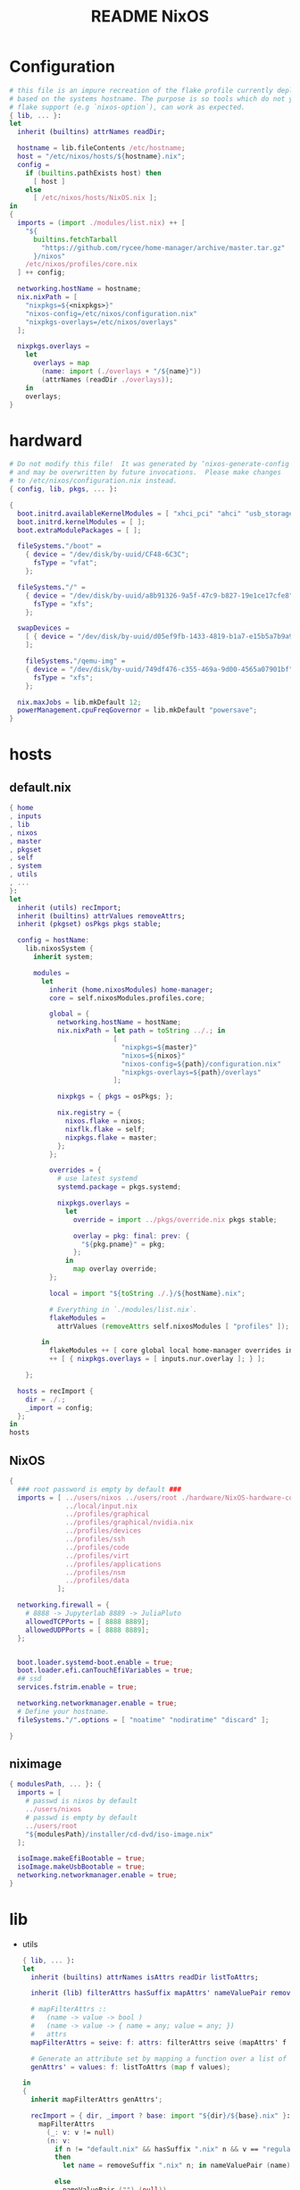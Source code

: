 #+TITLE: README NixOS

* Configuration
#+begin_src nix :exports both :tangle "~/.config/nixpkgs/nixos-flk/configuration.nix"
# this file is an impure recreation of the flake profile currently deployed
# based on the systems hostname. The purpose is so tools which do not yet have
# flake support (e.g `nixos-option`), can work as expected.
{ lib, ... }:
let
  inherit (builtins) attrNames readDir;

  hostname = lib.fileContents /etc/hostname;
  host = "/etc/nixos/hosts/${hostname}.nix";
  config =
    if (builtins.pathExists host) then
      [ host ]
    else
      [ /etc/nixos/hosts/NixOS.nix ];
in
{
  imports = (import ./modules/list.nix) ++ [
    "${
      builtins.fetchTarball
        "https://github.com/rycee/home-manager/archive/master.tar.gz"
      }/nixos"
    /etc/nixos/profiles/core.nix
  ] ++ config;

  networking.hostName = hostname;
  nix.nixPath = [
    "nixpkgs=${<nixpkgs>}"
    "nixos-config=/etc/nixos/configuration.nix"
    "nixpkgs-overlays=/etc/nixos/overlays"
  ];

  nixpkgs.overlays =
    let
      overlays = map
        (name: import (./overlays + "/${name}"))
        (attrNames (readDir ./overlays));
    in
    overlays;
}
#+end_src

* hardward
#+begin_src nix :exports both :tangle "~/.config/nixpkgs/nixos-flk/hosts/hardware/NixOS-hardware-configuration.nix"
# Do not modify this file!  It was generated by ‘nixos-generate-config’
# and may be overwritten by future invocations.  Please make changes
# to /etc/nixos/configuration.nix instead.
{ config, lib, pkgs, ... }:

{
  boot.initrd.availableKernelModules = [ "xhci_pci" "ahci" "usb_storage" "usbhid" "sd_mod" ];
  boot.initrd.kernelModules = [ ];
  boot.extraModulePackages = [ ];

  fileSystems."/boot" =
    { device = "/dev/disk/by-uuid/CF48-6C3C";
      fsType = "vfat";
    };

  fileSystems."/" =
    { device = "/dev/disk/by-uuid/a8b91326-9a5f-47c9-b827-19e1ce17cfe8";
      fsType = "xfs";
    };

  swapDevices =
    [ { device = "/dev/disk/by-uuid/d05ef9fb-1433-4819-b1a7-e15b5a7b9a90"; }
    ];

    fileSystems."/qemu-img" =
    { device = "/dev/disk/by-uuid/749df476-c355-469a-9d00-4565a07901bf";
      fsType = "xfs";
    };

  nix.maxJobs = lib.mkDefault 12;
  powerManagement.cpuFreqGovernor = lib.mkDefault "powersave";
}
#+end_src

* hosts
** default.nix
#+begin_src nix :exports both :tangle "~/.config/nixpkgs/nixos-flk/hosts/default.nix"
{ home
, inputs
, lib
, nixos
, master
, pkgset
, self
, system
, utils
, ...
}:
let
  inherit (utils) recImport;
  inherit (builtins) attrValues removeAttrs;
  inherit (pkgset) osPkgs pkgs stable;

  config = hostName:
    lib.nixosSystem {
      inherit system;

      modules =
        let
          inherit (home.nixosModules) home-manager;
          core = self.nixosModules.profiles.core;

          global = {
            networking.hostName = hostName;
            nix.nixPath = let path = toString ../.; in
                          [
                            "nixpkgs=${master}"
                            "nixos=${nixos}"
                            "nixos-config=${path}/configuration.nix"
                            "nixpkgs-overlays=${path}/overlays"
                          ];

            nixpkgs = { pkgs = osPkgs; };

            nix.registry = {
              nixos.flake = nixos;
              nixflk.flake = self;
              nixpkgs.flake = master;
            };
          };

          overrides = {
            # use latest systemd
            systemd.package = pkgs.systemd;

            nixpkgs.overlays =
              let
                override = import ../pkgs/override.nix pkgs stable;

                overlay = pkg: final: prev: {
                  "${pkg.pname}" = pkg;
                };
              in
                map overlay override;
          };

          local = import "${toString ./.}/${hostName}.nix";

          # Everything in `./modules/list.nix`.
          flakeModules =
            attrValues (removeAttrs self.nixosModules [ "profiles" ]);

        in
          flakeModules ++ [ core global local home-manager overrides inputs.photoprism-flake.nixosModules.photoprism ]
          ++ [ { nixpkgs.overlays = [ inputs.nur.overlay ]; } ];

    };

  hosts = recImport {
    dir = ./.;
    _import = config;
  };
in
hosts

#+end_src

**  NixOS
#+begin_src nix :exports both :tangle "~/.config/nixpkgs/nixos-flk/hosts/NixOS.nix"
{
  ### root password is empty by default ###
  imports = [ ../users/nixos ../users/root ./hardware/NixOS-hardware-configuration.nix
              ../local/input.nix
              ../profiles/graphical
              ../profiles/graphical/nvidia.nix
              ../profiles/devices
              ../profiles/ssh
              ../profiles/code
              ../profiles/virt
              ../profiles/applications
              ../profiles/nsm
              ../profiles/data
            ];

  networking.firewall = {
    # 8888 -> Jupyterlab 8889 -> JuliaPluto
    allowedTCPPorts = [ 8888 8889];
    allowedUDPPorts = [ 8888 8889];
  };


  boot.loader.systemd-boot.enable = true;
  boot.loader.efi.canTouchEfiVariables = true;
  ## ssd
  services.fstrim.enable = true;

  networking.networkmanager.enable = true;
  # Define your hostname.
  fileSystems."/".options = [ "noatime" "nodiratime" "discard" ];

}
#+end_src

**  niximage
#+begin_src nix :exports both :tangle "~/.config/nixpkgs/nixos-flk/hosts/niximg.nix"
{ modulesPath, ... }: {
  imports = [
    # passwd is nixos by default
    ../users/nixos
    # passwd is empty by default
    ../users/root
    "${modulesPath}/installer/cd-dvd/iso-image.nix"
  ];

  isoImage.makeEfiBootable = true;
  isoImage.makeUsbBootable = true;
  networking.networkmanager.enable = true;
}
#+end_src

* lib
- utils
  #+begin_src nix :exports both :tangle "~/.config/nixpkgs/nixos-flk/lib/utils.nix"
{ lib, ... }:
let
  inherit (builtins) attrNames isAttrs readDir listToAttrs;

  inherit (lib) filterAttrs hasSuffix mapAttrs' nameValuePair removeSuffix;

  # mapFilterAttrs ::
  #   (name -> value -> bool )
  #   (name -> value -> { name = any; value = any; })
  #   attrs
  mapFilterAttrs = seive: f: attrs: filterAttrs seive (mapAttrs' f attrs);

  # Generate an attribute set by mapping a function over a list of values.
  genAttrs' = values: f: listToAttrs (map f values);

in
{
  inherit mapFilterAttrs genAttrs';

  recImport = { dir, _import ? base: import "${dir}/${base}.nix" }:
    mapFilterAttrs
      (_: v: v != null)
      (n: v:
        if n != "default.nix" && hasSuffix ".nix" n && v == "regular"
        then
          let name = removeSuffix ".nix" n; in nameValuePair (name) (_import name)

        else
          nameValuePair ("") (null))
      (readDir dir);

  # Convert a list to file paths to attribute set
  # that has the filenames stripped of nix extension as keys
  # and imported content of the file as value.
  pathsToImportedAttrs = paths:
    genAttrs' paths (path: {
      name = removeSuffix ".nix" (baseNameOf path);
      value = import path;
    });

}
  #+end_src

* local
** input
#+begin_src nix :exports both :tangle "~/.config/nixpkgs/nixos-flk/local/input.nix"
{ pkgs, ... }:

{
  i18n = {
    inputMethod = {
     enabled = "fcitx";
     fcitx.engines = with pkgs.fcitx-engines; [ cloudpinyin rime];
    };
  };
}
#+end_src
** locale
#+begin_src nix :exports both :tangle "~/.config/nixpkgs/nixos-flk/local/locale.nix"
{ ... }: {
  i18n.defaultLocale = "en_US.UTF-8";
  time.timeZone = "America/Los_Angeles";
}
#+end_src

* pkgs
** default
#+begin_src nix :exports both :tangle "~/.config/nixpkgs/nixos-flk/pkgs/default.nix"
final: prev:
let
  importJSON = file: builtins.fromJSON (builtins.readFile file);
  flakeLock = importJSON ../flake.lock;
  loadInput = { locked, ... }:
    assert locked.type == "github";
    builtins.fetchTarball {
      url = "https://github.com/${locked.owner}/${locked.repo}/archive/${locked.rev}.tar.gz";
      sha256 = locked.narHash;
    };

  nixpkgs-hardenedlinux = loadInput flakeLock.nodes.nixpkgs-hardenedlinux;
  zeek-nix = loadInput flakeLock.nodes.zeek-nix;
in
{
  nteract = prev.callPackage ./appimage/nteract.nix {};
  magnetw = prev.callPackage ./appimage/magnetw.nix {};
  onepassword = prev.callPackage ./appimage/1password.nix {};
  desktopeditors = prev.callPackage ./appimage/desktopeditors.nix {};
  notdeft = prev.callPackage ./notdeft {};
  nuclear = prev.callPackage ./appimage/nuclear.nix {};
  ytmdesktop = prev.callPackage ./appimage/ytmdesktop.nix {};
  motrix = prev.callPackage ./appimage/Motrix.nix {};
  shadowsocks-qt5 = prev.callPackage ./appimage/shadowsocks-qt5.nix {};
  #FIXME: spicy plugin BUG
  btest = prev.callPackage "${nixpkgs-hardenedlinux}/pkgs/python/btest" { python3Packages = prev.python37Packages; };

  #go packages
  horcrux = prev.callPackage ./go/horcrux {};
  govet = prev.callPackage ./go/govet {};
  got = prev.callPackage ./go/got {};

  #python
  promnesia =  prev.callPackage ./python/promnesia {python3Packages = prev.python37Packages;};
  orgparse=  prev.callPackage ./python/orgparse {python3Packages = prev.python37Packages;};
  hpi =  prev.callPackage ./python/HPI {python3Packages = prev.python37Packages;};
  #rust
  sudo-pair = prev.callPackage ./rust/sudo_pair {};
}
#+end_src

** appimage
*** build image

#+begin_src nix :exports both :tangle "~/.config/nixpkgs/nixos-flk/pkgs/appimage/build-appimage.nix"
{ pkgs }:
{
#{ fetchurl, runCommand }: {
  buildAppImage = { name, url, sha256, icon, categories }:
  let
    image = pkgs.fetchurl {
      inherit url sha256;
      executable = true;
    };
  in
    pkgs.runCommand name {} ''
      binDir="$out/bin"
      mkdir -p $binDir
      cat > ''${binDir}/${name} <<EOF
      #!${pkgs.stdenv.shell}
      ${pkgs.appimage-run}/bin/appimage-run ${image}
      EOF
      chmod +x ''${binDir}/${name}
      mkdir -p $out/share/applications
      cat > $out/share/applications/${name}.desktop <<EOF
      [Desktop Entry]
      Type=Application
      Exec=$out/bin/${name}
      Terminal=false
      Name=${name}
      Categories=${categories};
      Icon=${icon}
      EOF
    '';
}
#+end_src
*** Motrix
#+begin_src nix :exports both :tangle "~/.config/nixpkgs/nixos-flk/pkgs/appimage/Motrix.nix"
{ pkgs }: with pkgs; with (import ./build-appimage.nix { inherit pkgs; });
  let
    version = "1.5.15";
  in
buildAppImage {
    name = "motrix";
    url    = "https://github.com/agalwood/Motrix/releases/download/v${version}/Motrix-${version}.AppImage";
    sha256 = "sha256-/M/x+EFxz+9o/z5gLCoL4UZFnKBdMMT9bZ4ffZF1SyI=";
    icon   = fetchurl {
      url    = https://raw.githubusercontent.com/agalwood/Motrix/master/static/512x512.png;
      sha256 = "sha256-aGBccae981kL3tpfQx4oVXlPNdLRKM6iNGqjY6yAt4Q=";
    };
    categories = "download manager";
}
#+end_src
*** nuclear
#+begin_src nix :exports both :tangle "~/.config/nixpkgs/nixos-flk/pkgs/appimage/nuclear.nix"
{ pkgs }: with pkgs; with (import ./build-appimage.nix { inherit pkgs; });
buildAppImage {
  name   = "Nuclear";
  url    = https://github.com/nukeop/nuclear/releases/download/v0.6.3/nuclear-fca030.AppImage;
  sha256 = "sha256-SKPbLmO8CmJrbYtex66cY4rVXJQCgTrwu9F9FkDN17I=";
  icon   = fetchurl {
    url    = https://raw.githubusercontent.com/nukeop/nuclear/master/packages/app/resources/media/1024x1024.png;
    sha256 = "sha256-ROsh8UMDGJXW7kngGTfk7dJv8dVrl5FttaQ3k3nDFUA=";
  };
  categories = "AudioVideo";
}
#+end_src

*** shadowsocks-qt5

#+begin_src nix :exports both :tangle "~/.config/nixpkgs/nixos-flk/pkgs/appimage/shadowsocks-qt5.nix"
{ pkgs }: with pkgs; with (import ./build-appimage.nix { inherit pkgs; });
  let
    version = "3.0.1";
  in
buildAppImage {
    name = "shadowsocks-qt5";
    url    = "https://github.com/shadowsocks/shadowsocks-qt5/releases/download/v${version}/Shadowsocks-Qt5-${version}-x86_64.AppImage";
    sha256 = "sha256-5Nhe794JwpsyOTUU6K0YWOT2dk3GuNTaAlU5UhP5O0E=";
    icon   = fetchurl {
      url    = https://raw.githubusercontent.com/shadowsocks/shadowsocks-qt5/master/src/icons/shadowsocks-qt5.png;
      sha256 = "sha256-xRgO0n2t3RMDgzKXUBvVEFJ94GxMtBRo/ewKZ2Dxd/o=";
    };
    categories = "VPN client";

}
#+end_src

*** 1password
- https://1password.com/
#+begin_src nix :exports both :tangle "~/.config/nixpkgs/nixos-flk/pkgs/appimage/1password.nix"
{ pkgs }: with pkgs; with (import ./build-appimage.nix { inherit pkgs; });
  let
    version = "latest";
  in
    buildAppImage {
      name = "1password";
      url = "https://downloads.1password.com/linux/appimage/1password-${version}.AppImage";
      sha256 = "sha256-4KIzL5VS4giWBHRW5DD+27mWZAdaiHVNyQbNZIzI+uI=";
      icon   = fetchurl {
        url    = https://i.1password.com/media/buttons-and-icons/1password-x-inline-icon.svg;
        hash = "sha256-4Wp7PXhkkhcB4JvMOgWotbyTGnv5MBanPg2vvROmaTQ=";
      };
      categories = "password manager";
    }
#+end_src
** go
- got [[file:pkgs/go/got/]]
- govet [[file:pkgs/go/govet]]
- horcrux file:pkgs/go/horcrux
** python
- HPI [[file:pkgs/python/HPI/]]
- orgparse [[file:pkgs/python/orgparse/]]
- promnesia [[file:pkgs/python/promnesia/]]
** rust
- sudo_pair [[file:pkgs/rust/sudo_pair/]]
** Node packages
- my-node-packages file:pkgs/my-node-packages/
  #+begin_src json :exports both :tangle "~/.config/nixpkgs/nixos-flk/pkgs/my-node-packages/packages.json"
[
    "typescript-language-server",
    "tslint",
    "maildev",
    "@mermaid-js/mermaid-cli",
    "electron-builder",
    "electron",
    "electron-rebuild",
    "mathjax-node-cli"
]
  #+end_src

* Overlays
** polar-bookshelf

- [[https://github.com/burtonator/polar-bookshelf/releases][Releases · burtonator/polar-bookshelf]]

  #+begin_src conf :exports both :tangle "~/.config/nixpkgs/nixos-flk/overlays/polar-bookshelf.nix"
let version = "2.0.42";
in
final: prev: {
  polar-bookshelf = prev.polar-bookshelf.overrideAttrs (o: rec{
    inherit version;
    src = prev.fetchurl {
      url = "https://github.com/burtonator/polar-bookshelf/releases/download/v${version}/polar-desktop-app-${version}-amd64.deb";
      sha256 = "sha256-JyO71wyE6b0iHAYs/6/WbG+OdUVUUPpJla+ZUzg0Gng=";
    };

    installPhase = ''
    mkdir -p $out/share/polar-bookshelf
    mkdir -p $out/bin
    mkdir -p $out/lib

    mv opt/Polar/* $out/share/polar-bookshelf
    mv $out/share/polar-bookshelf/*.so $out/lib

    mv usr/share/* $out/share/

    ln -s $out/share/polar-bookshelf/polar-desktop-app $out/bin/polar-desktop-app

    substituteInPlace $out/share/applications/polar-desktop-app.desktop \
      --replace "/opt/Polar/polar-desktop-app" "$out/bin/polar-desktop-app"
    '';
  });
}

  #+end_src
** discord
#+begin_src nix :exports both :tangle "~/.config/nixpkgs/nixos-flk/overlays/discord.nix"
let version = "0.0.12";
in
final: prev: {
  discord = prev.discord.overrideAttrs (o: {
    inherit version;
    src = prev.fetchurl {
      url = "https://dl.discordapp.net/apps/linux/${version}/discord-${version}.tar.gz";
      sha256 = "sha256-aPLNPDl7XFSxWwjw2HPhTladoCSxLC5WWF+hyxDbP2M=";
    };
  });
}
#+end_src
** brave
#+begin_src nix :exports both :tangle "~/.config/nixpkgs/nixos-flk/overlays/brave.nix"
let version = "1.15.75";
in
final: prev: {
  brave = prev.brave.overrideAttrs (o: {
    inherit version;
    src = prev.fetchurl {
      url = "https://github.com/brave/brave-browser/releases/download/v${version}/brave-browser_${version}_amd64.deb";
      sha256 = "sha256-z6NXS8VPT2KCF/Nh7eirp5GVu2KlGq5cGv2InvAo7Ds=";
    };
  });
}
#+end_src
** signal-desktop
#+begin_src nix :exports both :tangle "~/.config/nixpkgs/nixos-flk/overlays/signal-desktop.nix"
let version = "1.34.5";
in
final: prev: {
  signal-desktop = prev.signal-desktop.overrideAttrs (o: {
    inherit version;
    src = prev.fetchurl {
      url = "https://updates.signal.org/desktop/apt/pool/main/s/signal-desktop/signal-desktop_${version}_amd64.deb";
      sha256 = "sha256-4VHErF8VdLtnGtKXHn9gdh2KnO4uAkNycnpHN7OeFuk=";
    };
  });
}
#+end_src
** ccls
#+begin_src nix :exports both :tangle "~/.config/nixpkgs/nixos-flk/overlays/ccls.nix"
final: prev: {
  ccls = prev.ccls.overrideAttrs (o: {
    src = prev.fetchFromGitHub{
      owner = "MaskRay";
      repo = "ccls";
      rev = "2ad71f1058cb8079d7a78d35b2dc1af4e282881d";
      sha256 = "sha256-+FiJRQNwCUP+HeT89NDdfKBzXZO805DJQS2bFJRg5Gc=";
    };
  });
}
#+end_src

* modules

** module list
#+begin_src nix :exports both :tangle "~/.config/nixpkgs/nixos-flk/modules/list.nix"
[
  ./ids/zeek
]
#+end_src

** zeek
#+begin_src nix :exports both :tangle "~/.config/nixpkgs/nixos-flk/modules/ids/zeek/default.nix"
{ config, lib, pkgs, ... }:
with lib;
let
  cfg = config.services.zeek;
  zeek-oneshot = pkgs.writeScript "zeek-oneshot" ''
   if [ ! -d "/var/lib/zeek/logs/current/stats.log" ];then
   ${cfg.package}/bin/zeekctl install || true
   rm -rf ${cfg.dataDir}/logs/current
   mkdir -p ${cfg.dataDir}/logs/current
   cd ${cfg.dataDir}/logs/current
   chown root:root /var/lib/zeek/logs/current
  ${cfg.dataDir}/scripts/run-zeek -1 -i ${cfg.interface} -U .status -p zeekctl -p zeekctl-live -p standalone -p local -p zeek local.zeek zeekctl zeekctl/standalone zeekctl/auto
    else
     cd ${cfg.dataDir}/logs/current
    ${cfg.dataDir}/scripts/run-zeek -1 -i ${cfg.interface} -U .status -p zeekctl -p zeekctl-live -p standalone -p local -p zeek local.zeek zeekctl zeekctl/standalone zeekctl/auto
  fi
  '';
  StandaloneConfig = ''
  [zeek]
  type=standalone
  host=${cfg.listenAddress}
  interface=${cfg.interface}
  '';

  ClusterConfig =  ''
  [logger]
  type=logger
  host=localhost
  [manager]
  type=manager
  host=localhost

  [proxy-1]
  type=proxy
  host=localhost

  [worker-1]
  type=worker
  host=localhost
  interface=eth0

  [worker-2]
  type=worker
  host=localhost
  interface=eth0
  '';

  NodeConf = pkgs.writeText "node.cfg" (if cfg.standalone then  StandaloneConfig else cfg.extraConfig);
  NetworkConf = pkgs.writeText "networks.cfg" cfg.network;

  PreShell = pkgs.writeScript "Pre-runZeek" ''
    if [ ! -d "/var/lib/zeek/logs" ];then
      mkdir -p  /var/lib/zeek/logs
     chown root:root /var/lib/zeek/logs
      fi
    if [ ! -d "/var/lib/zeek/spool" ];then
      mkdir -p  /var/lib/zeek/spool
     chown root:root /var/lib/zeek/spool
      fi
    if [ ! -d "/var/lib/zeek/etc" ];then
      mkdir -p  /var/lib/zeek/etc
     chown root:root /var/lib/zeek/etc
      fi
    if [ ! -d "/var/lib/zeek/scripts" ];then
      mkdir -p  /var/lib/zeek/scripts
     chown root:root /var/lib/zeek/scripts
      fi
    if [ ! -d "/var/lib/zeek/policy" ];then
      mkdir -p  /var/lib/zeek/policy
     chown root:root /var/lib/zeek/policy
      fi

   ln -sf ${NodeConf} /var/lib/zeek/etc/node.cfg
   ln -sf ${NetworkConf} /var/lib/zeek/etc/networks.cfg
   if [ ! -d "/var/lib/zeek/scripts/helpers" ];then
   cp -r ${cfg.package}/share/zeekctl/scripts/helpers /var/lib/zeek/scripts/
   cp -r ${cfg.package}/share/zeekctl/scripts/postprocessors /var/lib/zeek/scripts/
   fi
   cp -r ${cfg.package}/share/zeek/site/local.zeek /var/lib/zeek/policy
   for i in  run-zeek crash-diag         expire-logs        post-terminate     run-zeek-on-trace  stats-to-csv        check-config       expire-crash       make-archive-name  run-zeek           set-zeek-path             archive-log        delete-log     send-mail
   do
   ln -sf ${cfg.package}/share/zeekctl/scripts/$i /var/lib/zeek/scripts/
   done

        ${optionalString (cfg.privateScript != null)
          "echo \"${cfg.privateScript}\" >> ${cfg.dataDir}/policy/local.zeek"
         }
'';
in {

  options.services.zeek = {
    enable = mkOption {
      description = "Whether to enable zeek.";
      default = false;
      type = types.bool;
    };

    dataDir = mkOption {
      type = types.path;
      default = "/var/lib/zeek";
      description = ''
        Data directory for zeek. Do not change
      '';
    };

    package = mkOption {
      description = "Zeek package to use.";
      default = pkgs.zeek;
      defaultText = "pkgs.zeek";
      type = types.package;
    };

    standalone = mkOption {
      description = "Whether to enable zeek Standalone mode";
      default = true;
      type = types.bool;
    };

    interface = mkOption {
      description = "Zeek listen address.";
      default = "eth0";
      type = types.str;
    };

    listenAddress = mkOption {
      description = "Zeek listen address.";
      default = "localhost";
      type = types.str;
    };

    network = mkOption {
      description = "Zeek network configuration.";
      default = ''
      # List of local networks in CIDR notation, optionally followed by a
      # descriptive tag.
      # For example, "10.0.0.0/8" or "fe80::/64" are valid prefixes.

      10.0.0.0/8          Private IP space
      172.16.0.0/12       Private IP space
      192.168.0.0/16      Private IP space
      '';
      type = types.str;
    };

    privateScript = mkOption {
      description = "Zeek load private script path";
      default ="";
      type = types.str;
    };

    extraConfig = mkOption {
      type = types.lines;
      default = ClusterConfig;
      description = "Zeek cluster configuration.";
    };
  };

  config = mkIf cfg.enable {
    environment.systemPackages = [ cfg.package ];

    systemd.services.zeek = {
      description = "Zeek Daemon";
      after = [ "network.target" ];
      wantedBy = [ "multi-user.target" ];
      path = [ cfg.package pkgs.gawk pkgs.gzip ];
      preStart = ''
        ${pkgs.bash}/bin/bash ${PreShell}
        '';
      serviceConfig = {
        ExecStart = mkIf cfg.standalone ''
         ${pkgs.bash}/bin/bash ${zeek-oneshot}
          '';
        ExecStop  = "${pkgs.coreutils}/bin/kill -INT $MAINPID";
        User = "root";
        PrivateTmp="yes";
        PrivateDevices="yes";
        RuntimeDirectory = "zeek";
        RuntimeDirectoryMode = "0755";
        LimitNOFILE = "30000";
      };
    };
  };
}
#+end_src

** promnesia
#+begin_src nix :exports both :tangle "~/.config/nixpkgs/nixos-flk/modules/promnesia/default.nix"
{ config, lib, pkgs, ... }:

with lib;

let
  cfg = config.services.promnesia;
  configFile = pkgs.writeScript "config.py" cfg.config;
  PreShell = pkgs.writeScript "preRun-promnesia" ''
  if [ ! -d "$HOME/.local/share/promnesia.sqlite" ];then
     ${cfg.package}/bin/promnesia index --config ${configFile}
     fi
    '';
in
{
  options.services.promnesia = {
    enable = mkOption {
      description = "Whether to enable promnesia.";
      default = false;
      type = types.bool;
    };

    watcherPath = mkOption {
      type = types.path;
      default = "";
      description = ''
       if this path modified that will restart promnesia service automaticlly.
      '';
    };

    dbPath = mkOption {
      type = types.path;
      default = "";
      description = ''
        sqlite directory for promnesia
      '';
    };
    config  = mkOption {
      description = "write resource to config.py";
      default = ''
      '';
      type = types.str;
    };

    package = mkOption {
      description = "promnesia package to use.";
      default = pkgs.promnesia;
      type = types.package;
    };
  };
  config = mkIf cfg.enable {
    environment.systemPackages = [ cfg.package ];
    systemd.user.services.promnesia = {
      description = "promnesia Daemon";
      preStart = ''
      ${pkgs.bash}/bin/bash ${PreShell}
        '';
      serviceConfig = {
        ExecStart = mkIf cfg.enable ''
        ${cfg.package}/bin/promnesia serve
        '';
        Restart = "always";
      };
    } // optionalAttrs cfg.enable { wantedBy = [ "default.target" ]; };

    systemd.user.paths.promnesia-watcher = {
      wantedBy = [ "promnesia.service" ];
      pathConfig = {
        PathModified = cfg.watcherPath;
        Unit = "promnesia-restarter.service";
      };
    };
    systemd.user.services.promnesia-restarter = {
      serviceConfig.Type = "oneshot";
      wantedBy = [ "promnesia.service" ];
      script = ''
      systemctl --user restart promnesia.service
         '';
    };
  };
}
#+end_src

** xkeysnail
- [[https://github.com/mooz/xkeysnail/][mooz/xkeysnail: Yet another keyboard remapping tool for X environment]]

- [[https://github.com/Claude-Ray/dotfiles/blob/master/.config/systemd/user/xkeysnail.service][dotfiles/xkeysnail.service at master · Claude-Ray/dotfiles]]

  - [[https://emacs-china.org/t/xkeysnail/12155/13][虽然有人推过了, 再来推荐一波 xkeysnail, 功能更完善了一点 - 闲聊灌水 - Emacs China]]
* Flake
#+begin_src nix :exports both :tangle "~/.config/nixpkgs/nixos-flk/flake.nix"
{
  description = "User:GTrunSec - A highly structured configuration database.";

  inputs =
    {
      master.url = "nixpkgs/7ff5e241a2b96fff7912b7d793a06b4374bd846c";
      stable.url = "nixpkgs/684d5d27136f154775c95005dcce2d32943c7c9e";
      nixos.url = "nixpkgs/7ff5e241a2b96fff7912b7d793a06b4374bd846c";
      home.url = "github:rycee/home-manager/bqv-flakes";
      nur = { url = "github:nix-community/NUR"; inputs.nixpkgs.follows = "master";};
      nixpkgs-hardenedlinux = { url = "github:hardenedlinux/nixpkgs-hardenedlinux"; flake = false;};
      photoprism-flake = { url = "github:GTrunSec/photoprism-flake"; inputs.nixpkgs.follows = "master";};
      #photoprism-flake.url = "/home/gtrun/src/photoprism-flake";
      brim-flake = { url = "github:hardenedlinux/brim-flake"; inputs.nixpkgs.follows = "master";};
      onlyoffice-desktopeditors = { url = "github:GTrunSec/onlyoffice-desktopeditors-flake"; inputs.nixpkgs.follows = "master";};
      zeek-nix = { url = "github:hardenedlinux/zeek-nix/main"; flake = false;};
      tenvideo = { url = "github:GTrunSec/Tenvideo-nix-flake"; inputs.nixpkgs.follows = "master";};
    };

  outputs = inputs@{ self, home, nixos, master, stable, nur, nixpkgs-hardenedlinux, photoprism-flake
                   , zeek-nix, brim-flake, onlyoffice-desktopeditors, tenvideo}:
    let
      inherit (builtins) attrNames attrValues readDir;
      inherit (nixos) lib;
      inherit (lib) removeSuffix recursiveUpdate genAttrs filterAttrs;
      inherit (utils) pathsToImportedAttrs;

      utils = import ./lib/utils.nix { inherit lib; };

      system = "x86_64-linux";

      pkgImport = pkgs:
        import pkgs {
          inherit system;
          overlays = attrValues self.overlays
                     ++ [ (import ./pkgs/my-node-packages)
                          (import "${nixpkgs-hardenedlinux}/nix/python-packages-overlay.nix")
                          #nuclear-flake.overlay
                          nur.overlay
                          tenvideo.overlay
                          onlyoffice-desktopeditors.overlay
                          brim-flake.overlay
                          (import "${zeek-nix}/overlay.nix")
                        ];
          config = { allowUnfree = true; };
        };

      pkgset = {
        osPkgs = pkgImport nixos;
        pkgs = pkgImport master;
        stable = pkgImport stable;
      };

    in
    with pkgset;
    {
      nixosConfigurations =
        import ./hosts (recursiveUpdate inputs {
          inherit lib pkgset system utils inputs;
        }
        );

      devShell."${system}" = import ./shell.nix {
        inherit pkgs;
      };

      overlay = (import ./pkgs);

      overlays =
        let
          overlayDir = ./overlays;
          fullPath = name: overlayDir + "/${name}";
          overlayPaths = map fullPath (attrNames (readDir overlayDir));
        in
        pathsToImportedAttrs overlayPaths;

      packages."${system}" =
        let
          packages = self.overlay osPkgs osPkgs ;
          overlays = lib.filterAttrs (n: v: n != "pkgs") self.overlays;

          overlayPkgs =
            genAttrs
              (attrNames overlays)
              (name: (overlays."${name}" osPkgs osPkgs)."${name}");
        in
        recursiveUpdate packages overlayPkgs;

      nixosModules =
        let
          # binary cache
          cachix = import ./cachix.nix;
          cachixAttrs = { inherit cachix; };

          # modules
          moduleList = import ./modules/list.nix;
          modulesAttrs = pathsToImportedAttrs moduleList;

          # profiles
          profilesList = import ./profiles/list.nix;
          profilesAttrs = { profiles = pathsToImportedAttrs profilesList; };

        in
        recursiveUpdate
          (recursiveUpdate cachixAttrs modulesAttrs)
          profilesAttrs;

      templates.flk.path = ./.;
      templates.flk.description = "https://github.com/GTrunSec/nixos-flk";
      defaultTemplate = self.templates.flk;
    };
}
#+end_src

* Cachix
- default.nix
  #+begin_src nix :exports both :tangle "~/.config/nixpkgs/nixos-flk/cachix/default.nix"
{ config, lib, pkgs, ... }:

{
  imports = [ ./ghcide-nix.nix
              ./ros.nix
            ];
}
  #+end_src

- ghcide-nix.nix
  #+begin_src nix :exports both :tangle "~/.config/nixpkgs/nixos-flk/cachix/ghcide-nix.nix"
{
  nix = {
    binaryCaches = [
      "https://ghcide-nix.cachix.org"
    ];
    binaryCachePublicKeys = [
      "ghcide-nix.cachix.org-1:ibAY5FD+XWLzbLr8fxK6n8fL9zZe7jS+gYeyxyWYK5c="
    ];
  };
}
  #+end_src

- ros.nix
  #+begin_src nix :exports both :tangle "~/.config/nixpkgs/nixos-flk/cachix/ros.nix"

{
  nix = {
    binaryCaches = [
      "https://ros.cachix.org"
    ];
    binaryCachePublicKeys = [
      "ros.cachix.org-1:dSyZxI8geDCJrwgvCOHDoAfOm5sV1wCPjBkKL+38Rvo="
    ];
  };
}

  #+end_src
